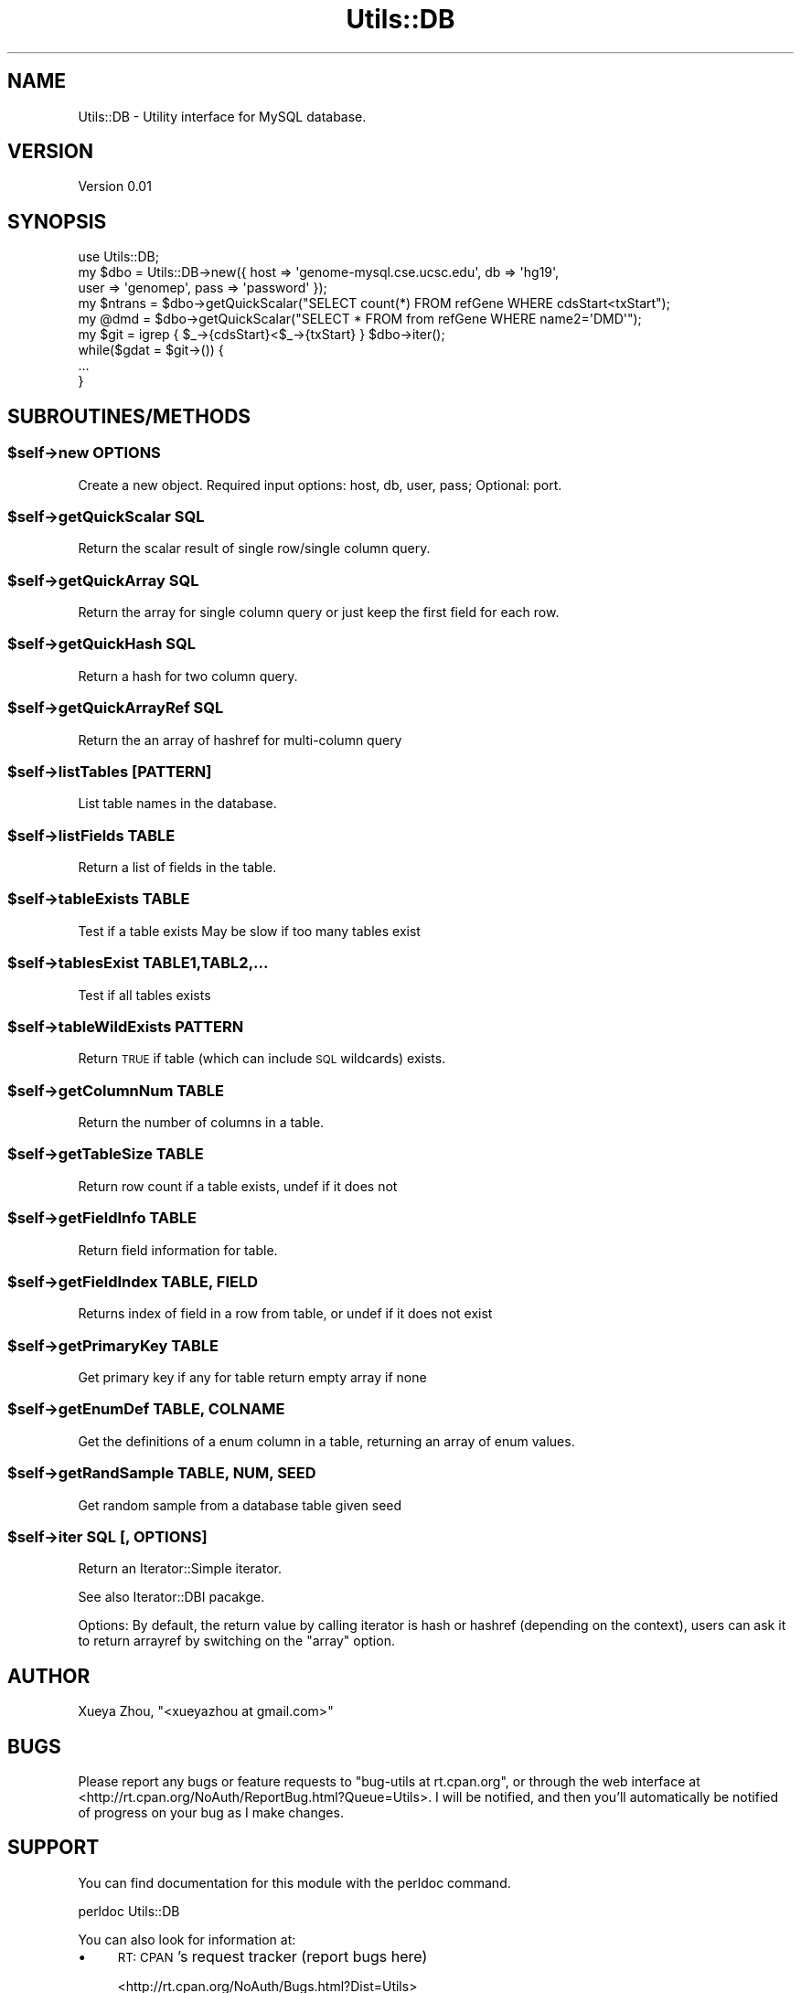 .\" Automatically generated by Pod::Man 4.09 (Pod::Simple 3.35)
.\"
.\" Standard preamble:
.\" ========================================================================
.de Sp \" Vertical space (when we can't use .PP)
.if t .sp .5v
.if n .sp
..
.de Vb \" Begin verbatim text
.ft CW
.nf
.ne \\$1
..
.de Ve \" End verbatim text
.ft R
.fi
..
.\" Set up some character translations and predefined strings.  \*(-- will
.\" give an unbreakable dash, \*(PI will give pi, \*(L" will give a left
.\" double quote, and \*(R" will give a right double quote.  \*(C+ will
.\" give a nicer C++.  Capital omega is used to do unbreakable dashes and
.\" therefore won't be available.  \*(C` and \*(C' expand to `' in nroff,
.\" nothing in troff, for use with C<>.
.tr \(*W-
.ds C+ C\v'-.1v'\h'-1p'\s-2+\h'-1p'+\s0\v'.1v'\h'-1p'
.ie n \{\
.    ds -- \(*W-
.    ds PI pi
.    if (\n(.H=4u)&(1m=24u) .ds -- \(*W\h'-12u'\(*W\h'-12u'-\" diablo 10 pitch
.    if (\n(.H=4u)&(1m=20u) .ds -- \(*W\h'-12u'\(*W\h'-8u'-\"  diablo 12 pitch
.    ds L" ""
.    ds R" ""
.    ds C` ""
.    ds C' ""
'br\}
.el\{\
.    ds -- \|\(em\|
.    ds PI \(*p
.    ds L" ``
.    ds R" ''
.    ds C`
.    ds C'
'br\}
.\"
.\" Escape single quotes in literal strings from groff's Unicode transform.
.ie \n(.g .ds Aq \(aq
.el       .ds Aq '
.\"
.\" If the F register is >0, we'll generate index entries on stderr for
.\" titles (.TH), headers (.SH), subsections (.SS), items (.Ip), and index
.\" entries marked with X<> in POD.  Of course, you'll have to process the
.\" output yourself in some meaningful fashion.
.\"
.\" Avoid warning from groff about undefined register 'F'.
.de IX
..
.if !\nF .nr F 0
.if \nF>0 \{\
.    de IX
.    tm Index:\\$1\t\\n%\t"\\$2"
..
.    if !\nF==2 \{\
.        nr % 0
.        nr F 2
.    \}
.\}
.\"
.\" Accent mark definitions (@(#)ms.acc 1.5 88/02/08 SMI; from UCB 4.2).
.\" Fear.  Run.  Save yourself.  No user-serviceable parts.
.    \" fudge factors for nroff and troff
.if n \{\
.    ds #H 0
.    ds #V .8m
.    ds #F .3m
.    ds #[ \f1
.    ds #] \fP
.\}
.if t \{\
.    ds #H ((1u-(\\\\n(.fu%2u))*.13m)
.    ds #V .6m
.    ds #F 0
.    ds #[ \&
.    ds #] \&
.\}
.    \" simple accents for nroff and troff
.if n \{\
.    ds ' \&
.    ds ` \&
.    ds ^ \&
.    ds , \&
.    ds ~ ~
.    ds /
.\}
.if t \{\
.    ds ' \\k:\h'-(\\n(.wu*8/10-\*(#H)'\'\h"|\\n:u"
.    ds ` \\k:\h'-(\\n(.wu*8/10-\*(#H)'\`\h'|\\n:u'
.    ds ^ \\k:\h'-(\\n(.wu*10/11-\*(#H)'^\h'|\\n:u'
.    ds , \\k:\h'-(\\n(.wu*8/10)',\h'|\\n:u'
.    ds ~ \\k:\h'-(\\n(.wu-\*(#H-.1m)'~\h'|\\n:u'
.    ds / \\k:\h'-(\\n(.wu*8/10-\*(#H)'\z\(sl\h'|\\n:u'
.\}
.    \" troff and (daisy-wheel) nroff accents
.ds : \\k:\h'-(\\n(.wu*8/10-\*(#H+.1m+\*(#F)'\v'-\*(#V'\z.\h'.2m+\*(#F'.\h'|\\n:u'\v'\*(#V'
.ds 8 \h'\*(#H'\(*b\h'-\*(#H'
.ds o \\k:\h'-(\\n(.wu+\w'\(de'u-\*(#H)/2u'\v'-.3n'\*(#[\z\(de\v'.3n'\h'|\\n:u'\*(#]
.ds d- \h'\*(#H'\(pd\h'-\w'~'u'\v'-.25m'\f2\(hy\fP\v'.25m'\h'-\*(#H'
.ds D- D\\k:\h'-\w'D'u'\v'-.11m'\z\(hy\v'.11m'\h'|\\n:u'
.ds th \*(#[\v'.3m'\s+1I\s-1\v'-.3m'\h'-(\w'I'u*2/3)'\s-1o\s+1\*(#]
.ds Th \*(#[\s+2I\s-2\h'-\w'I'u*3/5'\v'-.3m'o\v'.3m'\*(#]
.ds ae a\h'-(\w'a'u*4/10)'e
.ds Ae A\h'-(\w'A'u*4/10)'E
.    \" corrections for vroff
.if v .ds ~ \\k:\h'-(\\n(.wu*9/10-\*(#H)'\s-2\u~\d\s+2\h'|\\n:u'
.if v .ds ^ \\k:\h'-(\\n(.wu*10/11-\*(#H)'\v'-.4m'^\v'.4m'\h'|\\n:u'
.    \" for low resolution devices (crt and lpr)
.if \n(.H>23 .if \n(.V>19 \
\{\
.    ds : e
.    ds 8 ss
.    ds o a
.    ds d- d\h'-1'\(ga
.    ds D- D\h'-1'\(hy
.    ds th \o'bp'
.    ds Th \o'LP'
.    ds ae ae
.    ds Ae AE
.\}
.rm #[ #] #H #V #F C
.\" ========================================================================
.\"
.IX Title "Utils::DB 3"
.TH Utils::DB 3 "2018-01-31" "perl v5.26.1" "User Contributed Perl Documentation"
.\" For nroff, turn off justification.  Always turn off hyphenation; it makes
.\" way too many mistakes in technical documents.
.if n .ad l
.nh
.SH "NAME"
Utils::DB \- Utility interface for MySQL database.
.SH "VERSION"
.IX Header "VERSION"
Version 0.01
.SH "SYNOPSIS"
.IX Header "SYNOPSIS"
.Vb 1
\&        use Utils::DB;
\&
\&        my $dbo = Utils::DB\->new({ host => \*(Aqgenome\-mysql.cse.ucsc.edu\*(Aq, db => \*(Aqhg19\*(Aq,
\&                user => \*(Aqgenomep\*(Aq, pass => \*(Aqpassword\*(Aq });
\&        my $ntrans = $dbo\->getQuickScalar("SELECT count(*) FROM refGene WHERE cdsStart<txStart");
\&        my @dmd = $dbo\->getQuickScalar("SELECT * FROM from refGene WHERE name2=\*(AqDMD\*(Aq");
\&
\&        my $git = igrep { $_\->{cdsStart}<$_\->{txStart} } $dbo\->iter();
\&        while($gdat = $git\->()) {
\&                ...
\&        }
.Ve
.SH "SUBROUTINES/METHODS"
.IX Header "SUBROUTINES/METHODS"
.ie n .SS "$self\->new \s-1OPTIONS\s0"
.el .SS "\f(CW$self\fP\->new \s-1OPTIONS\s0"
.IX Subsection "$self->new OPTIONS"
Create a new object.
Required input options: host, db, user, pass; Optional: port.
.ie n .SS "$self\->getQuickScalar \s-1SQL\s0"
.el .SS "\f(CW$self\fP\->getQuickScalar \s-1SQL\s0"
.IX Subsection "$self->getQuickScalar SQL"
Return the scalar result of single row/single column query.
.ie n .SS "$self\->getQuickArray \s-1SQL\s0"
.el .SS "\f(CW$self\fP\->getQuickArray \s-1SQL\s0"
.IX Subsection "$self->getQuickArray SQL"
Return the array for single column query or just keep the
first field for each row.
.ie n .SS "$self\->getQuickHash \s-1SQL\s0"
.el .SS "\f(CW$self\fP\->getQuickHash \s-1SQL\s0"
.IX Subsection "$self->getQuickHash SQL"
Return a hash for two column query.
.ie n .SS "$self\->getQuickArrayRef \s-1SQL\s0"
.el .SS "\f(CW$self\fP\->getQuickArrayRef \s-1SQL\s0"
.IX Subsection "$self->getQuickArrayRef SQL"
Return the an array of hashref for multi-column query
.ie n .SS "$self\->listTables [\s-1PATTERN\s0]"
.el .SS "\f(CW$self\fP\->listTables [\s-1PATTERN\s0]"
.IX Subsection "$self->listTables [PATTERN]"
List table names in the database.
.ie n .SS "$self\->listFields \s-1TABLE\s0"
.el .SS "\f(CW$self\fP\->listFields \s-1TABLE\s0"
.IX Subsection "$self->listFields TABLE"
Return a list of fields in the table.
.ie n .SS "$self\->tableExists \s-1TABLE\s0"
.el .SS "\f(CW$self\fP\->tableExists \s-1TABLE\s0"
.IX Subsection "$self->tableExists TABLE"
Test if a table exists
May be slow if too many tables exist
.ie n .SS "$self\->tablesExist \s-1TABLE1,TABL2,...\s0"
.el .SS "\f(CW$self\fP\->tablesExist \s-1TABLE1,TABL2,...\s0"
.IX Subsection "$self->tablesExist TABLE1,TABL2,..."
Test if all tables exists
.ie n .SS "$self\->tableWildExists \s-1PATTERN\s0"
.el .SS "\f(CW$self\fP\->tableWildExists \s-1PATTERN\s0"
.IX Subsection "$self->tableWildExists PATTERN"
Return \s-1TRUE\s0 if table (which can include \s-1SQL\s0 wildcards) exists.
.ie n .SS "$self\->getColumnNum \s-1TABLE\s0"
.el .SS "\f(CW$self\fP\->getColumnNum \s-1TABLE\s0"
.IX Subsection "$self->getColumnNum TABLE"
Return the number of columns in a table.
.ie n .SS "$self\->getTableSize \s-1TABLE\s0"
.el .SS "\f(CW$self\fP\->getTableSize \s-1TABLE\s0"
.IX Subsection "$self->getTableSize TABLE"
Return row count if a table exists, undef if it does not
.ie n .SS "$self\->getFieldInfo \s-1TABLE\s0"
.el .SS "\f(CW$self\fP\->getFieldInfo \s-1TABLE\s0"
.IX Subsection "$self->getFieldInfo TABLE"
Return field information for table.
.ie n .SS "$self\->getFieldIndex \s-1TABLE, FIELD\s0"
.el .SS "\f(CW$self\fP\->getFieldIndex \s-1TABLE, FIELD\s0"
.IX Subsection "$self->getFieldIndex TABLE, FIELD"
Returns index of field in a row from table, or undef if it
does not exist
.ie n .SS "$self\->getPrimaryKey \s-1TABLE\s0"
.el .SS "\f(CW$self\fP\->getPrimaryKey \s-1TABLE\s0"
.IX Subsection "$self->getPrimaryKey TABLE"
Get primary key if any for table return empty array if none
.ie n .SS "$self\->getEnumDef \s-1TABLE, COLNAME\s0"
.el .SS "\f(CW$self\fP\->getEnumDef \s-1TABLE, COLNAME\s0"
.IX Subsection "$self->getEnumDef TABLE, COLNAME"
Get the definitions of a enum column in a table, returning an
array of enum values.
.ie n .SS "$self\->getRandSample \s-1TABLE, NUM, SEED\s0"
.el .SS "\f(CW$self\fP\->getRandSample \s-1TABLE, NUM, SEED\s0"
.IX Subsection "$self->getRandSample TABLE, NUM, SEED"
Get random sample from a database table given seed
.ie n .SS "$self\->iter \s-1SQL\s0 [, \s-1OPTIONS\s0]"
.el .SS "\f(CW$self\fP\->iter \s-1SQL\s0 [, \s-1OPTIONS\s0]"
.IX Subsection "$self->iter SQL [, OPTIONS]"
Return an Iterator::Simple iterator.
.PP
See also Iterator::DBI pacakge.
.PP
Options:
By default, the return value by calling iterator is hash or hashref (depending on the context),
users can ask it to return arrayref by switching on the \f(CW\*(C`array\*(C'\fR option.
.SH "AUTHOR"
.IX Header "AUTHOR"
Xueya Zhou, \f(CW\*(C`<xueyazhou at gmail.com>\*(C'\fR
.SH "BUGS"
.IX Header "BUGS"
Please report any bugs or feature requests to \f(CW\*(C`bug\-utils at rt.cpan.org\*(C'\fR, or through
the web interface at <http://rt.cpan.org/NoAuth/ReportBug.html?Queue=Utils>.  I will be notified, and then you'll
automatically be notified of progress on your bug as I make changes.
.SH "SUPPORT"
.IX Header "SUPPORT"
You can find documentation for this module with the perldoc command.
.PP
.Vb 1
\&    perldoc Utils::DB
.Ve
.PP
You can also look for information at:
.IP "\(bu" 4
\&\s-1RT: CPAN\s0's request tracker (report bugs here)
.Sp
<http://rt.cpan.org/NoAuth/Bugs.html?Dist=Utils>
.IP "\(bu" 4
AnnoCPAN: Annotated \s-1CPAN\s0 documentation
.Sp
<http://annocpan.org/dist/Utils>
.IP "\(bu" 4
\&\s-1CPAN\s0 Ratings
.Sp
<http://cpanratings.perl.org/d/Utils>
.IP "\(bu" 4
Search \s-1CPAN\s0
.Sp
<http://search.cpan.org/dist/Utils/>
.SH "ACKNOWLEDGEMENTS"
.IX Header "ACKNOWLEDGEMENTS"
.SH "LICENSE AND COPYRIGHT"
.IX Header "LICENSE AND COPYRIGHT"
Copyright 2018 Xueya Zhou.
.PP
This program is free software; you can redistribute it and/or modify it
under the terms of the the Artistic License (1.0). You may obtain a
copy of the full license at:
.PP
<http://www.perlfoundation.org/artistic_license_1_0>
.PP
Aggregation of this Package with a commercial distribution is always
permitted provided that the use of this Package is embedded; that is,
when no overt attempt is made to make this Package's interfaces visible
to the end user of the commercial distribution. Such use shall not be
construed as a distribution of this Package.
.PP
The name of the Copyright Holder may not be used to endorse or promote
products derived from this software without specific prior written
permission.
.PP
\&\s-1THIS PACKAGE IS PROVIDED \*(L"AS IS\*(R" AND WITHOUT ANY EXPRESS OR IMPLIED
WARRANTIES, INCLUDING, WITHOUT LIMITATION, THE IMPLIED WARRANTIES OF
MERCHANTIBILITY AND FITNESS FOR A PARTICULAR PURPOSE.\s0
